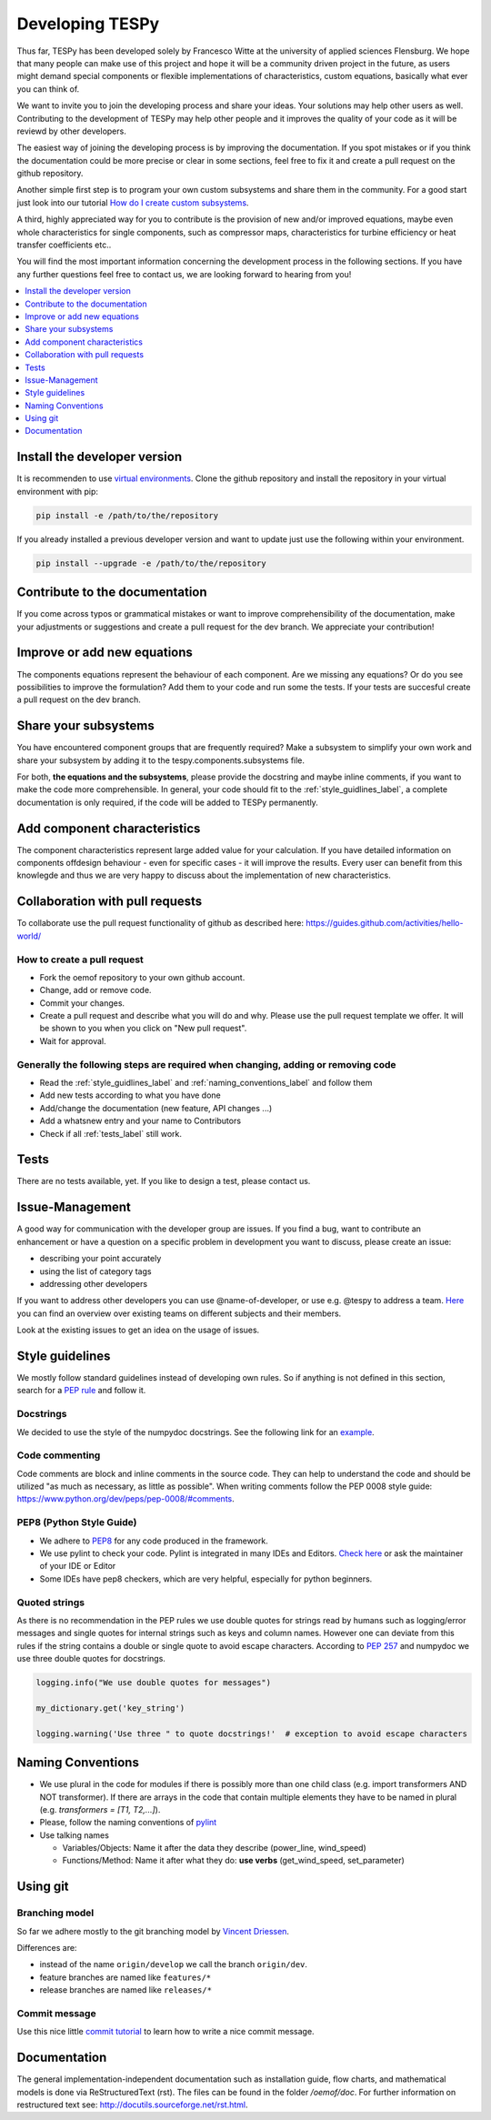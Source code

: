 .. _developing_tespy_label:

Developing TESPy
================

Thus far, TESPy has been developed solely by Francesco Witte at the university of applied
sciences Flensburg. We hope that many people can make use of this project and hope it will be a
community driven project in the future, as users might demand special components or flexible
implementations of characteristics, custom equations, basically what ever you can think of.

We want to invite you to join the developing process and share your ideas. Your solutions may help
other users as well. Contributing to the development of TESPy may help other people and it improves
the quality of your code as it will be reviewd by other developers.

The easiest way of joining the developing process is by improving the documentation. If you spot
mistakes or if you think the documentation could be more precise or clear in some sections,
feel free to fix it and create a pull request on the github repository.

Another simple first step is to program your own custom subsystems and share them in the community. For
a good start just look into our tutorial `How do I create custom subsystems
<https://tespy.readthedocs.io/tutorial/custom_subsystem.html>`_.

A third, highly appreciated way for you to contribute is the provision of new and/or improved equations,
maybe even whole characteristics for single components, such as compressor maps, characteristics
for turbine efficiency or heat transfer coefficients etc..

You will find the most important information concerning the development process in the following
sections. If you have any further questions feel free to contact us, we are looking forward to hearing
from you!

.. contents::
    :depth: 1
    :local:
    :backlinks: top

Install the developer version
-----------------------------

It is recommenden to use `virtual environments <https://docs.python.org/3/tutorial/venv.html>`_.
Clone the github repository and install the repository in your virtual environment with pip:

.. code:: bash

  pip install -e /path/to/the/repository
   
If you already installed a previous developer version and want to update just use the following
within your environment.

.. code:: bash

  pip install --upgrade -e /path/to/the/repository
  
Contribute to the documentation
-------------------------------

If you come across typos or grammatical mistakes or want to improve comprehensibility of the
documentation, make your adjustments or suggestions and create a pull request for the dev branch.
We appreciate your contribution!

Improve or add new equations
----------------------------

The components equations represent the behaviour of each component. Are we missing any equations?
Or do you see possibilities to improve the formulation? Add them to your code and run some the
tests. If your tests are succesful create a pull request on the dev branch.

Share your subsystems
---------------------

You have encountered component groups that are frequently required? Make a subsystem to simplify
your own work and share your subsystem by adding it to the tespy.components.subsystems file.

For both, **the equations and the subsystems**, please provide the docstring and maybe inline comments,
if you want to make the code more comprehensible. In general, your code should fit to the
:ref:`style_guidlines_label`, a complete documentation is only required, if the code will be added
to TESPy permanently.

Add component characteristics
-----------------------------

The component characteristics represent large added value for your calculation. If you have detailed
information on components offdesign behaviour - even for specific cases - it will improve the results.
Every user can benefit from this knowlegde and thus we are very happy to discuss about the implementation
of new characteristics.

Collaboration with pull requests
--------------------------------

To collaborate use the pull request functionality of github as described here:
https://guides.github.com/activities/hello-world/

How to create a pull request
^^^^^^^^^^^^^^^^^^^^^^^^^^^^

* Fork the oemof repository to your own github account.
* Change, add or remove code.
* Commit your changes.
* Create a pull request and describe what you will do and why. Please use the pull request
  template we offer. It will be shown to you when you click on "New pull request".
* Wait for approval.

.. _coding_requirements_label:  

Generally the following steps are required when changing, adding or removing code
^^^^^^^^^^^^^^^^^^^^^^^^^^^^^^^^^^^^^^^^^^^^^^^^^^^^^^^^^^^^^^^^^^^^^^^^^^^^^^^^^
* Read the :ref:`style_guidlines_label` and :ref:`naming_conventions_label` and follow them
* Add new tests according to what you have done
* Add/change the documentation (new feature, API changes ...)
* Add a whatsnew entry and your name to Contributors
* Check if all :ref:`tests_label` still work.

.. _tests_label:

Tests
-----

There are no tests available, yet. If you like to design a test, please contact us.

.. _style_guidlines_label:

Issue-Management
----------------

A good way for communication with the developer group are issues. If you
find a bug, want to contribute an enhancement or have a question on a specific problem
in development you want to discuss, please create an issue:

* describing your point accurately
* using the list of category tags
* addressing other developers

If you want to address other developers you can use @name-of-developer, or
use e.g. @tespy to address a team. `Here <https://github.com/orgs/oemof/teams>`_
you can find an overview over existing teams on different subjects and their members.

Look at the existing issues to get an idea on the usage of issues.

Style guidelines
----------------

We mostly follow standard guidelines instead of developing own rules. So if anything is
not defined in this section, search for a `PEP rule <https://www.python.org/dev/peps/>`_
and follow it.

Docstrings
^^^^^^^^^^

We decided to use the style of the numpydoc docstrings. See the following link for an
`example <https://github.com/numpy/numpy/blob/master/doc/example.py>`_.


Code commenting
^^^^^^^^^^^^^^^^

Code comments are block and inline comments in the source code. They can help to understand
the code and should be utilized "as much as necessary, as little as possible". When writing
comments follow the PEP 0008 style guide: https://www.python.org/dev/peps/pep-0008/#comments.


PEP8 (Python Style Guide)
^^^^^^^^^^^^^^^^^^^^^^^^^

* We adhere to `PEP8 <https://www.python.org/dev/peps/pep-0008/>`_ for any code
  produced in the framework.

* We use pylint to check your code. Pylint is integrated in many IDEs and 
  Editors. `Check here <http://docs.pylint.org/ide-integration>`_ or ask the 
  maintainer of your IDE or Editor

* Some IDEs have pep8 checkers, which are very helpful, especially for python 
  beginners.

Quoted strings
^^^^^^^^^^^^^^

As there is no recommendation in the PEP rules we use double quotes for strings read by humans
such as logging/error messages and single quotes for internal strings such as keys and column
names. However one can deviate from this rules if the string contains a double or single quote
to avoid escape characters. According to `PEP 257 <http://legacy.python.org/dev/peps/pep-0257/>`_
and numpydoc we use three double quotes for docstrings.

.. code-block:: python

    logging.info("We use double quotes for messages")
    
    my_dictionary.get('key_string')
    
    logging.warning('Use three " to quote docstrings!'  # exception to avoid escape characters

.. _naming_conventions_label:

Naming Conventions
------------------

* We use plural in the code for modules if there is possibly more than one child
  class (e.g. import transformers AND NOT transformer). If there are arrays in
  the code that contain multiple elements they have to be named in plural (e.g.
  `transformers = [T1, T2,...]`).

* Please, follow the naming conventions of 
  `pylint <http://pylint-messages.wikidot.com/messages:c0103>`_

* Use talking names

  * Variables/Objects: Name it after the data they describe
    (power\_line, wind\_speed)
  * Functions/Method: Name it after what they do: **use verbs** 
    (get\_wind\_speed, set\_parameter)


Using git
--------- 

Branching model
^^^^^^^^^^^^^^^

So far we adhere mostly to the git branching model by 
`Vincent Driessen <http://nvie.com/posts/a-successful-git-branching-model/>`_.

Differences are:

* instead of the name ``origin/develop`` we call the branch ``origin/dev``.
* feature branches are named like ``features/*``
* release branches are named like ``releases/*``

Commit message
^^^^^^^^^^^^^^

Use this nice little `commit tutorial <http://chris.beams.io/posts/git-commit/>`_ to 
learn how to write a nice commit message.
 

Documentation
----------------

The general implementation-independent documentation such as installation guide, flow charts,
and mathematical models is done via ReStructuredText (rst). The files can be found in the folder
*/oemof/doc*. For further information on restructured text see: http://docutils.sourceforge.net/rst.html.



